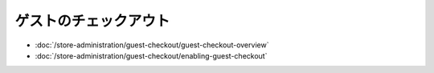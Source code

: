 ゲストのチェックアウト
==============

-  :doc:`/store-administration/guest-checkout/guest-checkout-overview`
-  :doc:`/store-administration/guest-checkout/enabling-guest-checkout`
